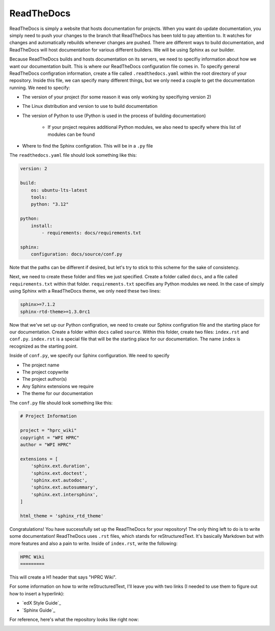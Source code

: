 ReadTheDocs
===========

ReadTheDocs is simply a website that hosts documentation for projects. When you want do update documentation, you simply need to push your changes to the branch that
ReadTheDocs has been told to pay attention to. It watches for changes and automatically rebuilds whenever changes are pushed. There are different ways to build documentation,
and ReadTheDocs will host documentation for various different builders. We will be using Sphinx as our builder.

Because ReadTheDocs builds and hosts documentation on its servers, we need to specifiy information about how we want our documentation built. This is where our ReadTheDocs
configuration file comes in. To specify general ReadTheDocs configration information, create a file called ``.readthedocs.yaml`` within the root directory of your repository. 
Inside this file, we can specify many different things, but we only need a couple to get the documentation running. We need to specify:

* The version of your project (for some reason it was only working by specifiying version 2)
* The Linux distribution and version to use to build documentation
* The version of Python to use (Python is used in the process of building documentation)

    * If your project requires additional Python modules, we also need to specify where this list of modules can be found

* Where to find the Sphinx configration. This will be in a ``.py`` file

The ``readthedocs.yaml`` file should look something like this:

.. code-block:: 

    version: 2

    build:
        os: ubuntu-lts-latest
        tools:
        python: "3.12"

    python:
        install:
            - requirements: docs/requirements.txt

    sphinx:
        configuration: docs/source/conf.py

Note that the paths can be different if desired, but let's try to stick to this scheme for the sake of consistency.

Next, we need to create these folder and files we just specified. Create a folder called ``docs``, and a file called ``requirements.txt`` within that folder.
``requirements.txt`` specifies any Python modules we need. In the case of simply using Sphinx with a ReadTheDocs theme, we only need these two lines:

.. code-block:: 

    sphinx>=7.1.2
    sphinx-rtd-theme>=1.3.0rc1

Now that we've set up our Python configration, we need to create our Sphinx configration file and the starting place for our documentation. Create a folder within ``docs``
called ``source``. Within this folder, create two files: ``index.rst`` and ``conf.py``. ``index.rst`` is a special file that will be the starting place for our documentation.
The name ``index`` is recognized as the starting point. 

Inside of ``conf.py``, we specify our Sphinx configuration. We need to specify

* The project name
* The project copywrite
* The project author(s)
* Any Sphinx extensions we require
* The theme for our documentation

The ``conf.py`` file should look something like this:

.. code-block:: 

    # Project Information

    project = "hprc_wiki"
    copyright = "WPI HPRC"
    author = "WPI HPRC"

    extensions = [
        'sphinx.ext.duration',
        'sphinx.ext.doctest',
        'sphinx.ext.autodoc',
        'sphinx.ext.autosummary',
        'sphinx.ext.intersphinx',
    ]

    html_theme = 'sphinx_rtd_theme'

Congratulations! You have successfully set up the ReadTheDocs for your repository! The only thing left to do is to write some documentation! ReadTheDocs uses ``.rst`` files, which
stands for reStructuredText. It's basically Markdown but with more features and also a pain to write. Inside of ``index.rst``, write the following:

.. code-block::

    HPRC Wiki
    =========

This will create a H1 header that says "HPRC Wiki". 

For some information on how to write reStructuredText, I'll leave you with two links (I needed to use them to figure out how to insert a hyperlink):

* `edX Style Guide`_
* `Sphinx Guide`_

For reference, here's what the repository looks like right now:

.. image:: images/example_image.png

.. include links/links.rst
